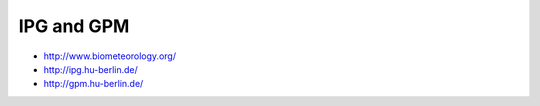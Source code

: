 ###########
IPG and GPM
###########
- http://www.biometeorology.org/
- http://ipg.hu-berlin.de/
- http://gpm.hu-berlin.de/
